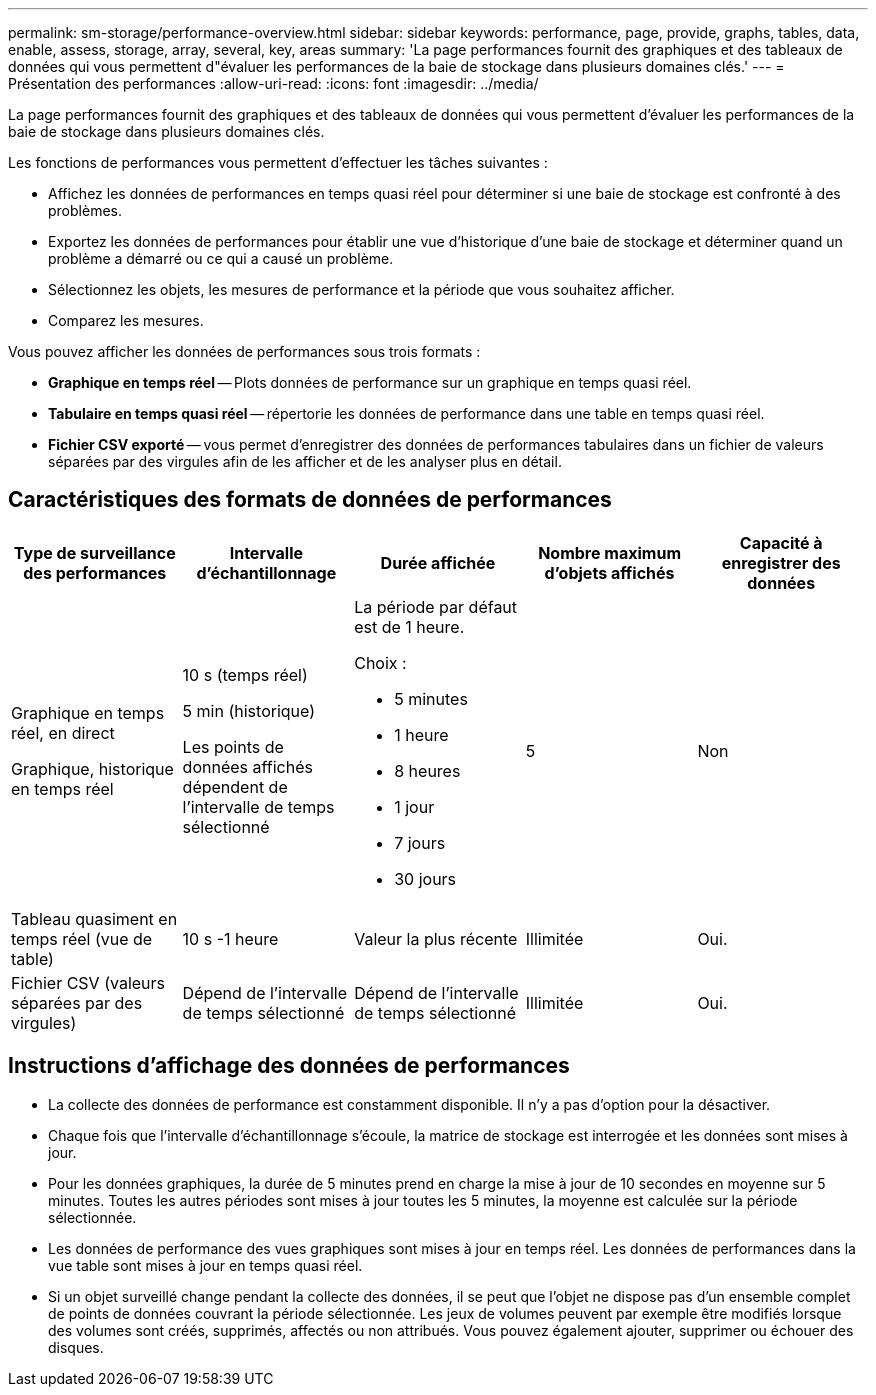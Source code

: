 ---
permalink: sm-storage/performance-overview.html 
sidebar: sidebar 
keywords: performance, page, provide, graphs, tables, data, enable, assess, storage, array, several, key, areas 
summary: 'La page performances fournit des graphiques et des tableaux de données qui vous permettent d"évaluer les performances de la baie de stockage dans plusieurs domaines clés.' 
---
= Présentation des performances
:allow-uri-read: 
:icons: font
:imagesdir: ../media/


[role="lead"]
La page performances fournit des graphiques et des tableaux de données qui vous permettent d'évaluer les performances de la baie de stockage dans plusieurs domaines clés.

Les fonctions de performances vous permettent d'effectuer les tâches suivantes :

* Affichez les données de performances en temps quasi réel pour déterminer si une baie de stockage est confronté à des problèmes.
* Exportez les données de performances pour établir une vue d'historique d'une baie de stockage et déterminer quand un problème a démarré ou ce qui a causé un problème.
* Sélectionnez les objets, les mesures de performance et la période que vous souhaitez afficher.
* Comparez les mesures.


Vous pouvez afficher les données de performances sous trois formats :

* *Graphique en temps réel* -- Plots données de performance sur un graphique en temps quasi réel.
* *Tabulaire en temps quasi réel* -- répertorie les données de performance dans une table en temps quasi réel.
* *Fichier CSV exporté* -- vous permet d'enregistrer des données de performances tabulaires dans un fichier de valeurs séparées par des virgules afin de les afficher et de les analyser plus en détail.




== Caractéristiques des formats de données de performances

[cols="5*"]
|===
| *Type de surveillance des performances* | *Intervalle d'échantillonnage* | *Durée affichée* | *Nombre maximum d'objets affichés* | *Capacité à enregistrer des données* 


 a| 
Graphique en temps réel, en direct

Graphique, historique en temps réel
 a| 
10 s (temps réel)

5 min (historique)

Les points de données affichés dépendent de l'intervalle de temps sélectionné
 a| 
La période par défaut est de 1 heure.

Choix :

* 5 minutes
* 1 heure
* 8 heures
* 1 jour
* 7 jours
* 30 jours

 a| 
5
 a| 
Non



 a| 
Tableau quasiment en temps réel (vue de table)
 a| 
10 s -1 heure
 a| 
Valeur la plus récente
 a| 
Illimitée
 a| 
Oui.



 a| 
Fichier CSV (valeurs séparées par des virgules)
 a| 
Dépend de l'intervalle de temps sélectionné
 a| 
Dépend de l'intervalle de temps sélectionné
 a| 
Illimitée
 a| 
Oui.

|===


== Instructions d'affichage des données de performances

* La collecte des données de performance est constamment disponible. Il n'y a pas d'option pour la désactiver.
* Chaque fois que l'intervalle d'échantillonnage s'écoule, la matrice de stockage est interrogée et les données sont mises à jour.
* Pour les données graphiques, la durée de 5 minutes prend en charge la mise à jour de 10 secondes en moyenne sur 5 minutes. Toutes les autres périodes sont mises à jour toutes les 5 minutes, la moyenne est calculée sur la période sélectionnée.
* Les données de performance des vues graphiques sont mises à jour en temps réel. Les données de performances dans la vue table sont mises à jour en temps quasi réel.
* Si un objet surveillé change pendant la collecte des données, il se peut que l'objet ne dispose pas d'un ensemble complet de points de données couvrant la période sélectionnée. Les jeux de volumes peuvent par exemple être modifiés lorsque des volumes sont créés, supprimés, affectés ou non attribués. Vous pouvez également ajouter, supprimer ou échouer des disques.

